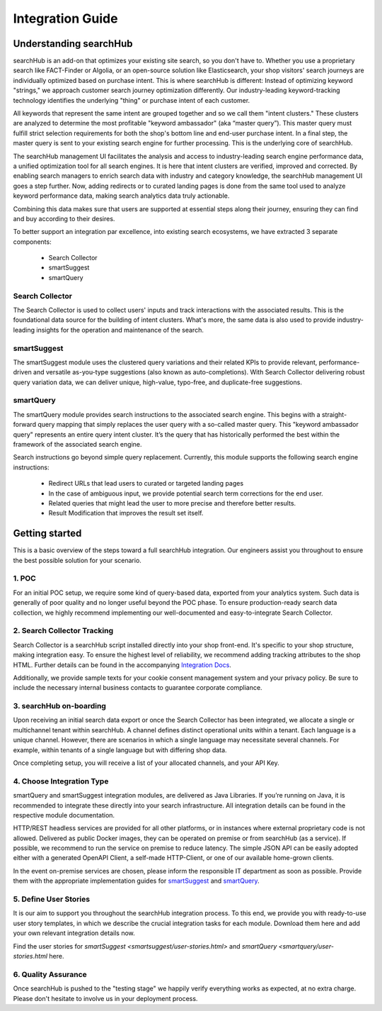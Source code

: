 Integration Guide
=================

Understanding searchHub
-----------------------

searchHub is an add-on that optimizes your existing site search, so you don't have to. Whether you use a proprietary search like FACT-Finder or Algolia, or an open-source solution like Elasticsearch, your shop visitors' search journeys are individually optimized based on purchase intent. This is where searchHub is different: Instead of optimizing keyword "strings,"  we approach customer search journey optimization differently.  Our industry-leading keyword-tracking technology identifies the underlying "thing" or purchase intent of each customer.

All keywords that represent the same intent are grouped together and so we call them "intent clusters." These clusters are analyzed to determine the most profitable "keyword ambassador" (aka “master query”). This master query must fulfill strict selection requirements for both the shop's bottom line and end-user purchase intent. In a final step, the master query is sent to your existing search engine for further processing. This is the underlying core of searchHub.

The searchHub management UI facilitates the analysis and access to industry-leading search engine performance data, a unified optimization tool for all search engines. It is here that intent clusters are verified, improved and corrected. By enabling search managers to enrich search data with industry and category knowledge, the searchHub management UI goes a step further. Now, adding redirects or to curated landing pages is done from the same tool used to analyze keyword performance data, making search analytics data truly actionable.

Combining this data makes sure that users are supported at essential steps along their journey, ensuring they can find and buy according to their desires.

To better support an integration par excellence, into existing search ecosystems, we have extracted 3 separate components:

    - Search Collector
    - smartSuggest
    - smartQuery

Search Collector
~~~~~~~~~~~~~~~~
The Search Collector is used to collect users' inputs and track interactions with the associated results. This is the foundational data source for the building of intent clusters. What's more, the same data is also used to provide industry-leading insights for the operation and maintenance of the search.

smartSuggest
~~~~~~~~~~~~
The smartSuggest module uses the clustered query variations and their related KPIs to provide relevant, performance-driven and versatile as-you-type suggestions (also known as auto-completions). With Search Collector delivering robust query variation data, we can deliver unique, high-value, typo-free, and duplicate-free suggestions.

smartQuery
~~~~~~~~~~
The smartQuery module provides search instructions to the associated search engine. This begins with a straight-forward query mapping that simply replaces the user query with a so-called master query. This "keyword ambassador query" represents an entire query intent cluster. It’s the query that has historically performed the best within the framework of the associated search engine.

Search instructions go beyond simple query replacement. Currently, this module supports the following search engine instructions:

    - Redirect URLs that lead users to curated or targeted landing pages
    - In the case of ambiguous input, we provide potential search term corrections for the end user.
    - Related queries that might lead the user to more precise and therefore better results.
    - Result Modification that improves the result set itself.

Getting started
---------------

This is a basic overview of the steps toward a full searchHub integration. Our engineers assist you throughout to ensure the best possible solution for your scenario.

1. POC
~~~~~~
For an initial POC setup, we require some kind of query-based data, exported from your analytics system. Such data is generally of poor quality and no longer useful beyond the POC phase. To ensure production-ready search data collection, we highly recommend implementing our well-documented and easy-to-integrate Search Collector.

2. Search Collector Tracking
~~~~~~~~~~~~~~~~~~~~~~~~~~~~
Search Collector is a searchHub script installed directly into your shop front-end. It's specific to your shop structure, making integration easy. To ensure the highest level of reliability, we recommend adding tracking attributes to the shop HTML. Further details can be found in the accompanying `Integration Docs <search-collector.html>`_.

Additionally, we provide sample texts for your cookie consent management system and your privacy policy. Be sure to include the necessary internal business contacts to guarantee corporate compliance.

3. searchHub on-boarding
~~~~~~~~~~~~~~~~~~~~~~~~
Upon receiving an initial search data export or once the Search Collector has been integrated, we allocate a single or multichannel tenant within searchHub. A channel defines distinct operational units within a tenant. Each language is a unique channel. However, there are scenarios in which a single language may necessitate several channels. For example, within tenants of a single language but with differing shop data.

Once completing setup, you will receive a list of your allocated channels, and your API Key.

4. Choose Integration Type
~~~~~~~~~~~~~~~~~~~~~~~~~~
smartQuery and smartSuggest integration modules, are delivered as Java Libraries. If you’re running on Java, it is recommended to integrate these directly into your search infrastructure. All integration details can be found in the respective module documentation.

HTTP/REST headless services are provided for all other platforms, or in instances where external proprietary code is not allowed. Delivered as public Docker images, they can be operated on premise or from searchHub (as a service). If possible, we recommend to run the service on premise to reduce latency. The simple JSON API can be easily adopted either with a generated OpenAPI Client, a self-made HTTP-Client, or one of our available home-grown clients.

In the event on-premise services are chosen, please inform the responsible IT department as soon as possible. Provide them with the appropriate implementation guides for `smartSuggest`_ and `smartQuery`_.

5. Define User Stories
~~~~~~~~~~~~~~~~~~~~~~
It is our aim to support you throughout the searchHub integration process. To this end, we provide you with ready-to-use user story templates, in which we describe the crucial integration tasks for each module. Download them here and add your own relevant integration details now.

Find the user stories for `smartSuggest <smartsuggest/user-stories.html>` and `smartQuery <smartquery/user-stories.html` here.

6. Quality Assurance
~~~~~~~~~~~~~~~~~~~~
Once searchHub is pushed to the "testing stage"  we happily verify everything works as expected, at no extra charge. Please don't hesitate to involve us in your deployment process.


.. _smartSuggest: module_smartsuggest.html
.. _smartQuery: module_smartquery.html
